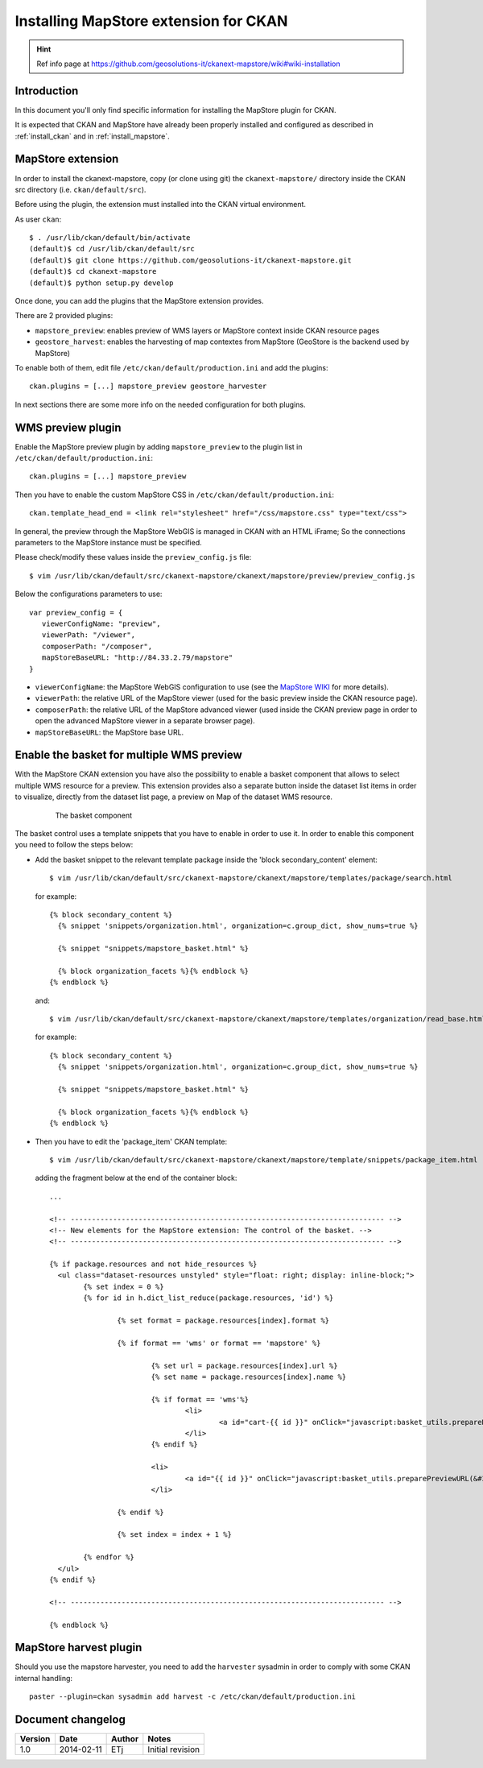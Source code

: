 .. _install_mapstore_ext:

######################################
Installing MapStore extension for CKAN
######################################

.. hint::
   Ref info page at https://github.com/geosolutions-it/ckanext-mapstore/wiki#wiki-installation

============
Introduction
============

In this document you'll only find specific information for installing the MapStore plugin 
for CKAN. 

It is expected that CKAN and MapStore have already been properly installed and configured as described 
in :ref:`install_ckan` and in :ref:`install_mapstore`.


==================
MapStore extension
==================

In order to install the ckanext-mapstore, copy (or clone using git) the ``ckanext-mapstore/`` directory inside 
the CKAN src directory (i.e. ``ckan/default/src``).

Before using the plugin, the extension must installed into the CKAN virtual environment.

As user ``ckan``::

   $ . /usr/lib/ckan/default/bin/activate
   (default)$ cd /usr/lib/ckan/default/src
   (default)$ git clone https://github.com/geosolutions-it/ckanext-mapstore.git
   (default)$ cd ckanext-mapstore
   (default)$ python setup.py develop

Once done, you can add the plugins that the MapStore extension provides.

There are 2 provided plugins:

* ``mapstore_preview``: enables preview of WMS layers or MapStore context inside CKAN resource pages
* ``geostore_harvest``: enables the harvesting of map contextes from MapStore (GeoStore is the backend used by MapStore) 

To enable both of them, edit file ``/etc/ckan/default/production.ini`` and add the plugins::  

   ckan.plugins = [...] mapstore_preview geostore_harvester
   
In next sections there are some more info on the needed configuration for both plugins.


==================
WMS preview plugin
==================

Enable the MapStore preview plugin by adding ``mapstore_preview`` to the plugin list 
in  ``/etc/ckan/default/production.ini``::  

   ckan.plugins = [...] mapstore_preview

Then you have to enable the custom MapStore CSS in ``/etc/ckan/default/production.ini``::

   ckan.template_head_end = <link rel="stylesheet" href="/css/mapstore.css" type="text/css">

In general, the preview through the MapStore WebGIS is managed in CKAN with an HTML iFrame; 
So the connections parameters to the MapStore instance must be specified. 

Please check/modify these values inside the ``preview_config.js`` file::

   $ vim /usr/lib/ckan/default/src/ckanext-mapstore/ckanext/mapstore/preview/preview_config.js
   
Below the configurations parameters to use::

   var preview_config = {
      viewerConfigName: "preview",
      viewerPath: "/viewer",
      composerPath: "/composer",
      mapStoreBaseURL: "http://84.33.2.79/mapstore"
   }

* ``viewerConfigName``: the MapStore WebGIS configuration to use (see 
  the `MapStore WIKI <https://github.com/geosolutions-it/mapstore/wiki/mapStoreConfig-File>`_ for more details).
* ``viewerPath``: the relative URL of the MapStore viewer (used for the basic preview inside the CKAN resource page).
* ``composerPath``: the relative URL of the MapStore advanced viewer (used inside the CKAN preview page in order to open the advanced MapStore viewer in a separate browser page). 
* ``mapStoreBaseURL``: the MapStore base URL.


==========================================
Enable the basket for multiple WMS preview
==========================================

With the MapStore CKAN extension you have also the possibility to enable a basket component that allows 
to select multiple WMS resource for a preview. This extension provides also a separate button inside the dataset list items 
in order to visualize, directly from the dataset list page, a preview on Map of the dataset WMS resource. 

   .. figure:: img/basket_overview.jpeg
      :width: 600
 		  
      The basket component

The basket control uses a template snippets that you have to enable in order to use it.
In order to enable this component you need to follow the steps below:

* Add the basket snippet to the relevant template package inside the 'block secondary_content' element::

	$ vim /usr/lib/ckan/default/src/ckanext-mapstore/ckanext/mapstore/templates/package/search.html

  for example::
  
		{% block secondary_content %}
		  {% snippet 'snippets/organization.html', organization=c.group_dict, show_nums=true %}

		  {% snippet "snippets/mapstore_basket.html" %}
		  
		  {% block organization_facets %}{% endblock %}
		{% endblock %}
  
  and:: 	
	
	$ vim /usr/lib/ckan/default/src/ckanext-mapstore/ckanext/mapstore/templates/organization/read_base.html
	
  for example::
  
		{% block secondary_content %}
		  {% snippet 'snippets/organization.html', organization=c.group_dict, show_nums=true %}

		  {% snippet "snippets/mapstore_basket.html" %}
		  
		  {% block organization_facets %}{% endblock %}
		{% endblock %}

* Then you have to edit the 'package_item' CKAN template::

	$ vim /usr/lib/ckan/default/src/ckanext-mapstore/ckanext/mapstore/template/snippets/package_item.html

  adding the fragment below at the end of the container block::

	...
	
	<!-- -------------------------------------------------------------------------- -->
	<!-- New elements for the MapStore extension: The control of the basket. -->
	<!-- -------------------------------------------------------------------------- -->

	{% if package.resources and not hide_resources %}
	  <ul class="dataset-resources unstyled" style="float: right; display: inline-block;">
		{% set index = 0 %}
		{% for id in h.dict_list_reduce(package.resources, 'id') %}	
		   
			{% set format = package.resources[index].format %}	
						
			{% if format == 'wms' or format == 'mapstore' %}
				
				{% set url = package.resources[index].url %}
				{% set name = package.resources[index].name %}				
				
				{% if format == 'wms'%}
					<li>
						<a id="cart-{{ id }}" onClick="javascript:basket_utils.prepareKeyForBasket(this.id, &#34;{{url}}&#34;, &#34;{{name}}&#34;, &#34;{{format}}&#34;);" class="label basket-label-cart"><i class="icon-shopping-cart"></i><spam> Add to Cart</spam></a>
					</li>
				{% endif %}
				
				<li>
					<a id="{{ id }}" onClick="javascript:basket_utils.preparePreviewURL(&#34;{{ id }}&#34;, &#34;{{url}}&#34;, &#34;{{name}}&#34;, &#34;{{format}}&#34;);" class="label basket-label-preview"><i class="icon-map-marker"></i><spam> Preview on Map</spam></a>
				</li>

			{% endif %}

			{% set index = index + 1 %}
			
		{% endfor %}
	  </ul>
	{% endif %}
	
	<!-- -------------------------------------------------------------------------- -->

	{% endblock %}
	
=======================
MapStore harvest plugin
=======================


Should you use the mapstore harvester, you need to add the ``harvester`` sysadmin
in order to comply with some CKAN internal handling::
   
   paster --plugin=ckan sysadmin add harvest -c /etc/ckan/default/production.ini


==================
Document changelog
==================

+---------+------------+--------+------------------+
| Version | Date       | Author | Notes            |
+=========+============+========+==================+
| 1.0     | 2014-02-11 | ETj    | Initial revision |
+---------+------------+--------+------------------+

